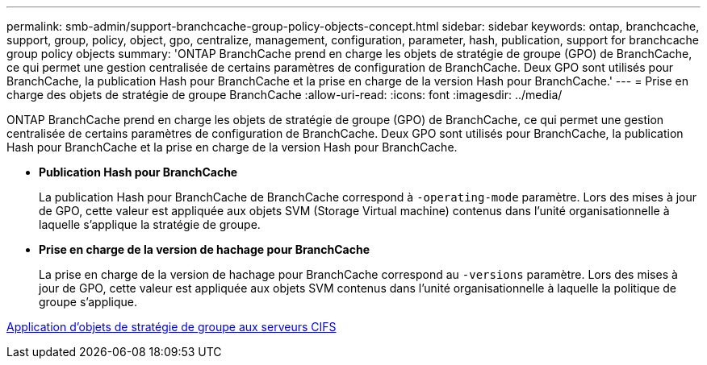 ---
permalink: smb-admin/support-branchcache-group-policy-objects-concept.html 
sidebar: sidebar 
keywords: ontap, branchcache, support, group, policy, object, gpo, centralize, management, configuration, parameter, hash, publication, support for branchcache group policy objects 
summary: 'ONTAP BranchCache prend en charge les objets de stratégie de groupe (GPO) de BranchCache, ce qui permet une gestion centralisée de certains paramètres de configuration de BranchCache. Deux GPO sont utilisés pour BranchCache, la publication Hash pour BranchCache et la prise en charge de la version Hash pour BranchCache.' 
---
= Prise en charge des objets de stratégie de groupe BranchCache
:allow-uri-read: 
:icons: font
:imagesdir: ../media/


[role="lead"]
ONTAP BranchCache prend en charge les objets de stratégie de groupe (GPO) de BranchCache, ce qui permet une gestion centralisée de certains paramètres de configuration de BranchCache. Deux GPO sont utilisés pour BranchCache, la publication Hash pour BranchCache et la prise en charge de la version Hash pour BranchCache.

* *Publication Hash pour BranchCache*
+
La publication Hash pour BranchCache de BranchCache correspond à `-operating-mode` paramètre. Lors des mises à jour de GPO, cette valeur est appliquée aux objets SVM (Storage Virtual machine) contenus dans l'unité organisationnelle à laquelle s'applique la stratégie de groupe.

* *Prise en charge de la version de hachage pour BranchCache*
+
La prise en charge de la version de hachage pour BranchCache correspond au `-versions` paramètre. Lors des mises à jour de GPO, cette valeur est appliquée aux objets SVM contenus dans l'unité organisationnelle à laquelle la politique de groupe s'applique.



xref:applying-group-policy-objects-concept.adoc[Application d'objets de stratégie de groupe aux serveurs CIFS]
